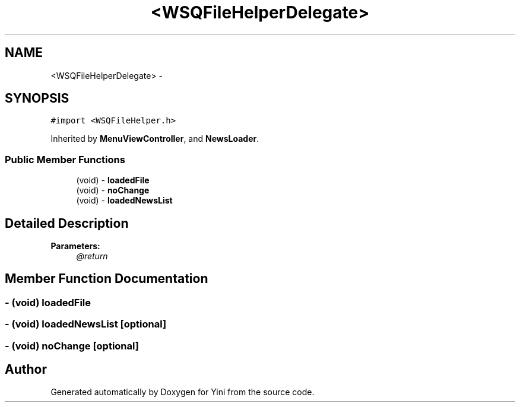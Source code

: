 .TH "<WSQFileHelperDelegate>" 3 "Thu Aug 9 2012" "Version 1.0" "Yini" \" -*- nroff -*-
.ad l
.nh
.SH NAME
<WSQFileHelperDelegate> \- 
.SH SYNOPSIS
.br
.PP
.PP
\fC#import <WSQFileHelper\&.h>\fP
.PP
Inherited by \fBMenuViewController\fP, and \fBNewsLoader\fP\&.
.SS "Public Member Functions"

.in +1c
.ti -1c
.RI "(void) - \fBloadedFile\fP"
.br
.ti -1c
.RI "(void) - \fBnoChange\fP"
.br
.ti -1c
.RI "(void) - \fBloadedNewsList\fP"
.br
.in -1c
.SH "Detailed Description"
.PP 
\fBParameters:\fP
.RS 4
\fI@return\fP 
.RE
.PP

.SH "Member Function Documentation"
.PP 
.SS "- (void) loadedFile "

.SS "- (void) loadedNewsList \fC [optional]\fP"

.SS "- (void) noChange \fC [optional]\fP"


.SH "Author"
.PP 
Generated automatically by Doxygen for Yini from the source code\&.
